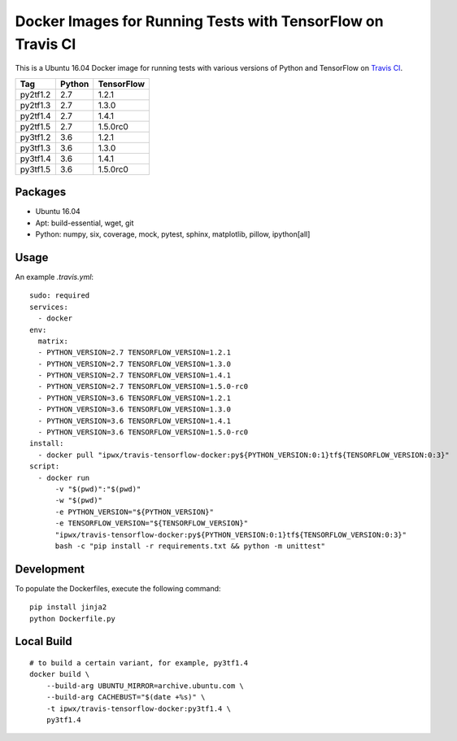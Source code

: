 Docker Images for Running Tests with TensorFlow on Travis CI
============================================================

.. image:: https://travis-ci.org/korepwx/travis-tensorflow-docker.svg?branch=master
    :target: https://travis-ci.org/korepwx/travis-tensorflow-docker

This is a Ubuntu 16.04 Docker image for running tests with various versions of Python and TensorFlow on `Travis CI <https://travis-ci.org>`_.

+----------+--------+------------+
| Tag      | Python | TensorFlow |
+==========+========+============+
| py2tf1.2 | 2.7    | 1.2.1      |
+----------+--------+------------+
| py2tf1.3 | 2.7    | 1.3.0      |
+----------+--------+------------+
| py2tf1.4 | 2.7    | 1.4.1      |
+----------+--------+------------+
| py2tf1.5 | 2.7    | 1.5.0rc0   |
+----------+--------+------------+
| py3tf1.2 | 3.6    | 1.2.1      |
+----------+--------+------------+
| py3tf1.3 | 3.6    | 1.3.0      |
+----------+--------+------------+
| py3tf1.4 | 3.6    | 1.4.1      |
+----------+--------+------------+
| py3tf1.5 | 3.6    | 1.5.0rc0   |
+----------+--------+------------+

Packages
--------

* Ubuntu 16.04
* Apt: build-essential, wget, git
* Python: numpy, six, coverage, mock, pytest, sphinx, matplotlib, pillow, ipython[all]

Usage
-----

An example `.travis.yml`::

    sudo: required
    services:
      - docker
    env:
      matrix:
      - PYTHON_VERSION=2.7 TENSORFLOW_VERSION=1.2.1
      - PYTHON_VERSION=2.7 TENSORFLOW_VERSION=1.3.0
      - PYTHON_VERSION=2.7 TENSORFLOW_VERSION=1.4.1
      - PYTHON_VERSION=2.7 TENSORFLOW_VERSION=1.5.0-rc0
      - PYTHON_VERSION=3.6 TENSORFLOW_VERSION=1.2.1
      - PYTHON_VERSION=3.6 TENSORFLOW_VERSION=1.3.0
      - PYTHON_VERSION=3.6 TENSORFLOW_VERSION=1.4.1
      - PYTHON_VERSION=3.6 TENSORFLOW_VERSION=1.5.0-rc0
    install:
      - docker pull "ipwx/travis-tensorflow-docker:py${PYTHON_VERSION:0:1}tf${TENSORFLOW_VERSION:0:3}"
    script:
      - docker run
          -v "$(pwd)":"$(pwd)"
          -w "$(pwd)"
          -e PYTHON_VERSION="${PYTHON_VERSION}"
          -e TENSORFLOW_VERSION="${TENSORFLOW_VERSION}"
          "ipwx/travis-tensorflow-docker:py${PYTHON_VERSION:0:1}tf${TENSORFLOW_VERSION:0:3}"
          bash -c "pip install -r requirements.txt && python -m unittest"

Development
-----------

To populate the Dockerfiles, execute the following command::

    pip install jinja2
    python Dockerfile.py

Local Build
-----------

::

    # to build a certain variant, for example, py3tf1.4
    docker build \
        --build-arg UBUNTU_MIRROR=archive.ubuntu.com \
        --build-arg CACHEBUST="$(date +%s)" \
        -t ipwx/travis-tensorflow-docker:py3tf1.4 \
        py3tf1.4
